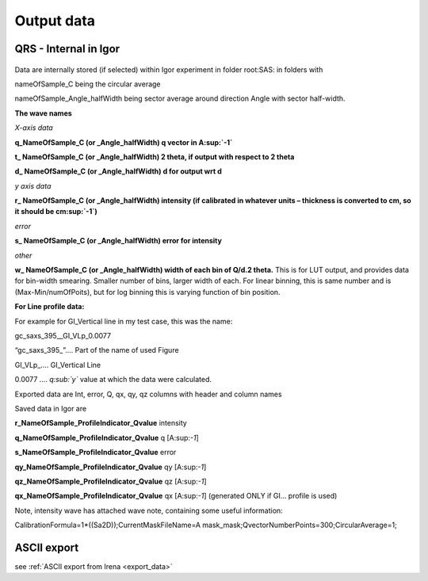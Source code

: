 .. _QRSdataDescription:

.. index::
    Output data Nika
    Export data Nika
    QRS data type


Output data
===========

QRS - Internal in Igor
----------------------

.. Figure:: media/OutputData1.png
   :align: center
   :width: 100%


Data are internally stored (if selected) within Igor experiment in folder root\:SAS\: in folders with

nameOfSample\_C being the circular average

nameOfSample\_Angle\_halfWidth being sector average around direction Angle with sector half-width.

**The wave names**

*X-axis data*

**q\_NameOfSample\_C (or \_Angle\_halfWidth) q vector in A\ :sup:`-1`**

**t\_ NameOfSample\_C (or \_Angle\_halfWidth) 2 theta, if output with respect to 2 theta**

**d\_ NameOfSample\_C (or \_Angle\_halfWidth) d for output wrt d**

*y axis data*

**r\_ NameOfSample\_C (or \_Angle\_halfWidth) intensity (if calibrated in whatever units – thickness is converted to cm, so it should be cm\ :sup:`-1`)**

*error*

**s\_ NameOfSample\_C (or \_Angle\_halfWidth) error for intensity**

*other*

**w\_ NameOfSample\_C (or \_Angle\_halfWidth) width of each bin of Q/d.2 theta.** This is for LUT output, and provides data for bin-width smearing. Smaller number of bins, larger width of each. For linear binning, this is same number and is (Max-Min/numOfPoits), but for log binning this is varying function of bin position.

**For Line profile data:**

For example for GI\_Vertical line in my test case, this was the name:

gc\_saxs\_395\_\_GI\_VLp\_0.0077

“gc\_saxs\_395\_”…. Part of the name of used Figure

GI\_VLp\_.... GI\_Vertical Line

0.0077 …. *q\ :sub:`y`* value at which the data were calculated.

Exported data are Int, error, Q, qx, qy, qz columns with header and column names

Saved data in Igor are

**r\_NameOfSample\_ProfileIndicator\_Qvalue** intensity

**q\_NameOfSample\_ProfileIndicator\_Qvalue** q [A:sup:`-1`]

**s\_NameOfSample\_ProfileIndicator\_Qvalue** error

**qy\_NameOfSample\_ProfileIndicator\_Qvalue** qy [A:sup:`-1`]

**qz\_NameOfSample\_ProfileIndicator\_Qvalue** qz [A:sup:`-1`]

**qx\_NameOfSample\_ProfileIndicator\_Qvalue** qx [A:sup:`-1`] (generated ONLY if GI… profile is used)

Note, intensity wave has attached wave note, containing some useful information:

CalibrationFormula=1\*((Sa2D));CurrentMaskFileName=A mask\_mask;QvectorNumberPoints=300;CircularAverage=1;

ASCII export
------------

see :ref:`ASCII export from Irena <export_data>`
